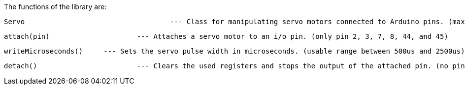 The functions of the library are:

	Servo 					--- Class for manipulating servo motors connected to Arduino pins. (max. 6 elements)

	attach(pin)  			--- Attaches a servo motor to an i/o pin. (only pin 2, 3, 7, 8, 44, and 45)

	writeMicroseconds() 	--- Sets the servo pulse width in microseconds. (usable range between 500us and 2500us)

	detach()    			--- Clears the used registers and stops the output of the attached pin. (no pin number needed)
